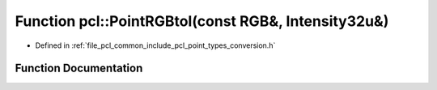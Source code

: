 .. _exhale_function_namespacepcl_1a3428719f9ea8012a746c56929fd3d331:

Function pcl::PointRGBtoI(const RGB&, Intensity32u&)
====================================================

- Defined in :ref:`file_pcl_common_include_pcl_point_types_conversion.h`


Function Documentation
----------------------


.. doxygenfunction:: pcl::PointRGBtoI(const RGB&, Intensity32u&)
